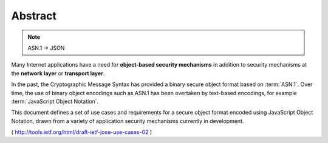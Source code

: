 .. _jose_usecase.abstract:

Abstract
====================

.. note::
    ASN.1 -> JSON

Many Internet applications have a need for **object-based security mechanisms** 
in addition to security mechanisms at the **network layer** or **transport layer**.  

In the past, 
the Cryptographic Message Syntax has provided a binary secure object format based on :term:`ASN.1`.  
Over time, 
the use of binary object encodings such as ASN.1 has been overtaken
by text-based encodings, for example :term:`JavaScript Object Notation`.

This document defines a set of use cases and requirements 
for a secure object format encoded using JavaScript Object Notation, 
drawn from a variety of application security mechanisms currently in development.

( http://tools.ietf.org/html/draft-ietf-jose-use-cases-02 )
